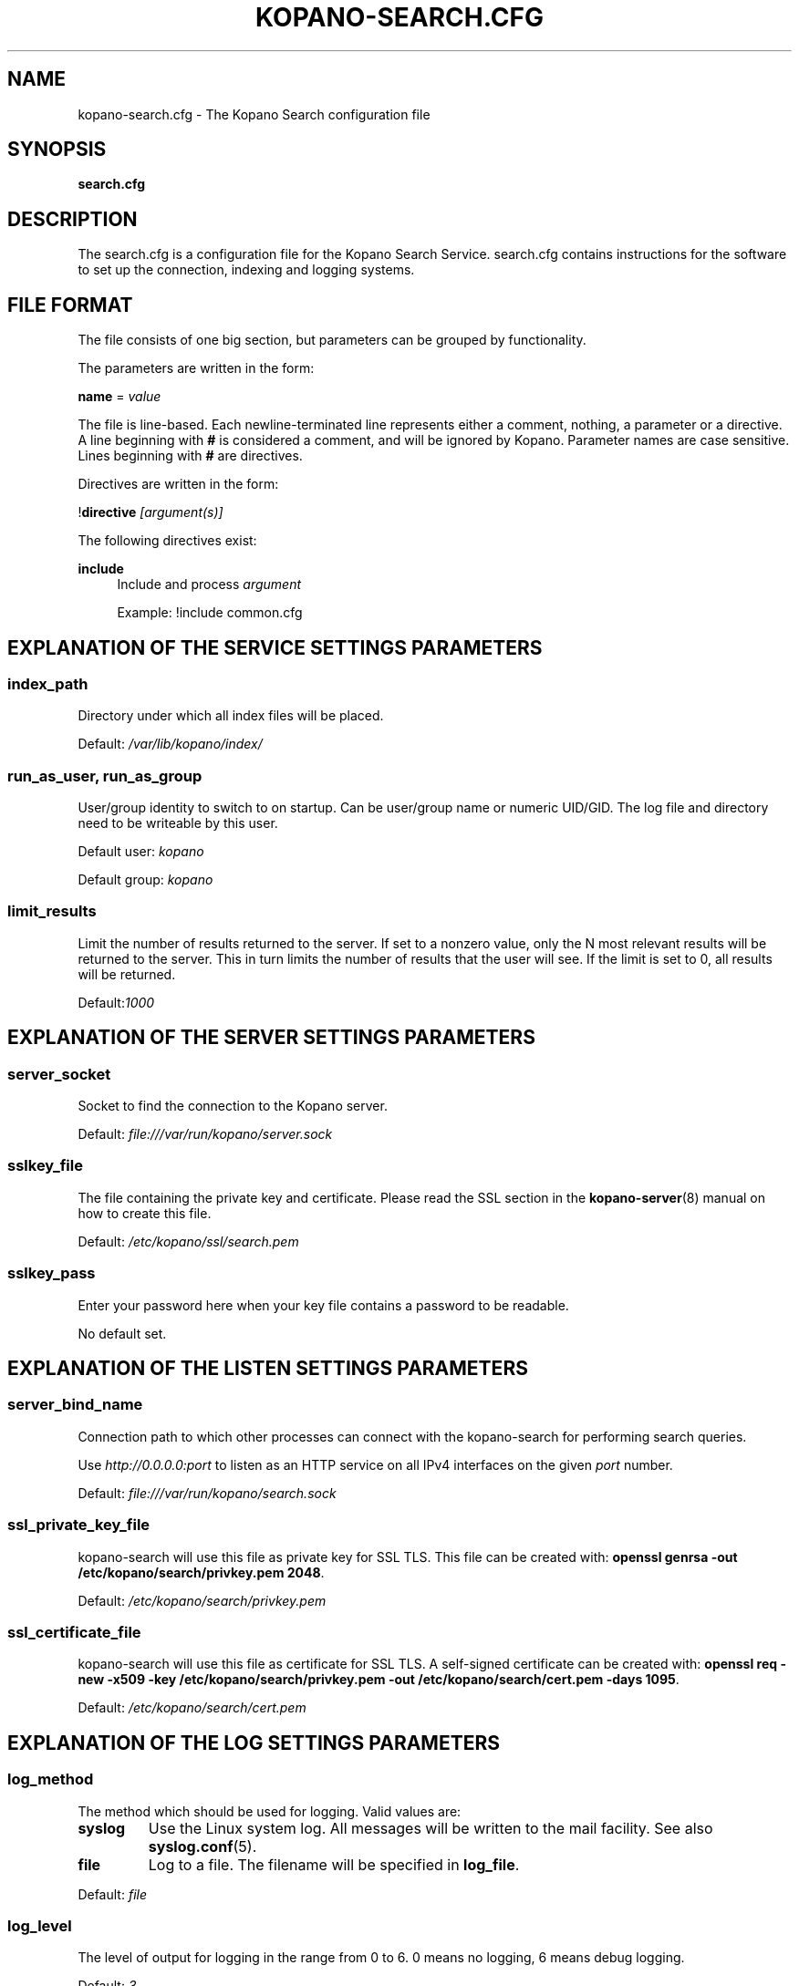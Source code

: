 .TH "KOPANO\-SEARCH.CFG" "5" "November 2016" "Kopano 8" "Kopano Core user reference"
.\" http://bugs.debian.org/507673
.ie \n(.g .ds Aq \(aq
.el       .ds Aq '
.\" disable hyphenation
.nh
.\" disable justification (adjust text to left margin only)
.ad l
.SH "NAME"
kopano-search.cfg \- The Kopano Search configuration file
.SH "SYNOPSIS"
.PP
\fBsearch.cfg\fR
.SH "DESCRIPTION"
.PP
The
search.cfg
is a configuration file for the Kopano Search Service.
search.cfg
contains instructions for the software to set up the connection, indexing and logging systems.
.SH "FILE FORMAT"
.PP
The file consists of one big section, but parameters can be grouped by functionality.
.PP
The parameters are written in the form:
.PP
\fBname\fR
=
\fIvalue\fR
.PP
The file is line\-based. Each newline\-terminated line represents either a comment, nothing, a parameter or a directive. A line beginning with \fB#\fP is considered a comment, and will be ignored by Kopano. Parameter names are case sensitive. Lines beginning with \fB#\fP are directives.
.PP
Directives are written in the form:
.PP
!\fBdirective\fR
\fI[argument(s)] \fR
.PP
The following directives exist:
.PP
\fBinclude\fR
.RS 4
Include and process
\fIargument\fR
.sp
Example: !include common.cfg
.RE
.SH "EXPLANATION OF THE SERVICE SETTINGS PARAMETERS"
.SS index_path
.PP
Directory under which all index files will be placed.
.PP
Default:
\fI/var/lib/kopano/index/\fR
.SS run_as_user, run_as_group
.PP
User/group identity to switch to on startup. Can be user/group name or numeric
UID/GID. The log file and directory need to be writeable by this user.
.PP
Default user: \fIkopano\fP
.PP
Default group: \fIkopano\fP
.SS limit_results
.PP
Limit the number of results returned to the server. If set to a nonzero value, only the N most relevant results will be returned to the server. This in turn limits the number of results that the user will see. If the limit is set to 0, all results will be returned.
.PP
Default:\fI1000\fR
.SH "EXPLANATION OF THE SERVER SETTINGS PARAMETERS"
.SS server_socket
.PP
Socket to find the connection to the Kopano server.
.PP
Default:
\fIfile:///var/run/kopano/server.sock\fR
.SS sslkey_file
.PP
The file containing the private key and certificate. Please read the SSL section in the
\fBkopano-server\fR(8)
manual on how to create this file.
.PP
Default:
\fI/etc/kopano/ssl/search.pem\fR
.SS sslkey_pass
.PP
Enter your password here when your key file contains a password to be readable.
.PP
No default set.
.SH "EXPLANATION OF THE LISTEN SETTINGS PARAMETERS"
.SS server_bind_name
.PP
Connection path to which other processes can connect with the kopano\-search for performing search queries.
.PP
Use
\fIhttp://0.0.0.0:port\fR
to listen as an HTTP service on all IPv4 interfaces on the given
\fIport\fR
number.
.PP
Default:
\fIfile:///var/run/kopano/search.sock\fR
.SS ssl_private_key_file
.PP
kopano\-search will use this file as private key for SSL TLS. This file can be created with:
\fBopenssl genrsa \-out /etc/kopano/search/privkey.pem 2048\fR.
.PP
Default:
\fI/etc/kopano/search/privkey.pem\fR
.SS ssl_certificate_file
.PP
kopano\-search will use this file as certificate for SSL TLS. A self\-signed certificate can be created with:
\fBopenssl req \-new \-x509 \-key /etc/kopano/search/privkey.pem \-out /etc/kopano/search/cert.pem \-days 1095\fR.
.PP
Default:
\fI/etc/kopano/search/cert.pem\fR
.SH "EXPLANATION OF THE LOG SETTINGS PARAMETERS"
.SS log_method
.PP
The method which should be used for logging. Valid values are:
.TP
\fBsyslog\fP
Use the Linux system log. All messages will be written to the mail facility. See also \fBsyslog.conf\fR(5).
.TP
\fBfile\fP
Log to a file. The filename will be specified in \fBlog_file\fR.
.PP
Default:
\fIfile\fR
.SS log_level
.PP
The level of output for logging in the range from 0 to 6. 0 means no logging, 6 means debug logging.
.PP
Default:
\fI3\fR
.SS log_file
.PP
When logging to a file, specify the filename in this parameter. Use
\fB\-\fP
(minus sign) for stderr output.
.PP
Default:
\fI\-\fP
.SS log_timestamp
.PP
Specify whether to prefix each log line with a timestamp in "file" logging mode.
.PP
Default:
\fI1\fR
.SS log_buffer_size
.PP
Buffer logging in what sized blocks. The special value 0 selects line buffering.
.PP
Default:
\fI0\fR
.SH "EXPLANATION OF THE ADVANCED SETTINGS PARAMETERS"
.SS search_engine
.PP
Backend search engine (currently only xapian is supported).
.PP
Default: \fIxapian\fP
.PP
The size in bytes of the term cache used when writing terms to the index. A larger term cache will increase indexing speed when indexing large number of documents in a single store. This will barely affect incremental updates after the initial indexing has finished. This value may contain a k, m or g multiplier.
.PP
Default: \fI64M\fP
.SS index_exclude_properties
.PP
Some properties are ignored because they contain unrelated information for users to find their messages on. A default set of ignored property ids is set here, but can be expanded. Only the id part of a property is needed, and must be string typed properties. The field is space separated.
.PP
Default: \fI007D 0064 0C1E 0075 678E 678F\fP
.SS index_processes
.PP
Number of indexing processes used during initial indexing. Setting this to a higher value can greatly speed up initial indexing, especially when attachments are indexed.
.PP
Default: \fI1\fP
.SS index_drafts
.PP
Index drafts folders
.PP
Default: \fIyes\fP
.SS index_junk
.PP
Index junk folders
.PP
Default: \fIyes\fP
.SS suggestions
.PP
Prepare search suggestions ("did\-you\-mean?") during indexing. Junk folders are excluded. This takes up a large percentage of the used disk space.
.PP
Default: \fIyes\fP
.SH "EXPLANATION OF THE ATTACHMENT SETTINGS PARAMETERS"
.SS index_attachments
.PP
Enable indexing of attachments. When attachments are being indexed, searching for keywords in the body of a message will automatically cause the attachment to be searched as well.
.PP
This will slow down the indexing process, require more system memory and increases index file size.
.PP
Default:
\fIno\fR
.SS index_attachment_max_size
.PP
Maxiumum file size for attachments to be indexed. Any attachment larger then this amount will not be indexed. This value may contain a k, m or g multiplier.
.PP
Default:
\fI5M\fR
.SH "SEE ALSO"
.PP
\fBkopano-search\fR(8)
